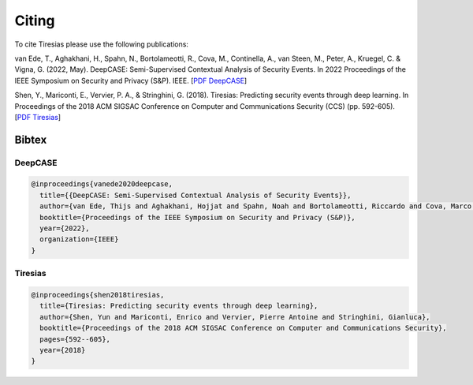 .. _Citing:

Citing
======

To cite Tiresias please use the following publications:

van Ede, T., Aghakhani, H., Spahn, N., Bortolameotti, R., Cova, M., Continella, A., van Steen, M., Peter, A., Kruegel, C. & Vigna, G. (2022, May). DeepCASE: Semi-Supervised Contextual Analysis of Security Events. In 2022 Proceedings of the IEEE Symposium on Security and Privacy (S&P). IEEE.
[`PDF DeepCASE`_]

.. _`PDF DeepCASE`: https://vm-thijs.ewi.utwente.nl/static/homepage/papers/deepcase.pdf

Shen, Y., Mariconti, E., Vervier, P. A., & Stringhini, G. (2018). Tiresias: Predicting security events through deep learning. In Proceedings of the 2018 ACM SIGSAC Conference on Computer and Communications Security (CCS) (pp. 592-605).
[`PDF Tiresias`_]

.. _`PDF Tiresias`: https://doi.org/10.1145/3243734.3243811

Bibtex
^^^^^^

DeepCASE
~~~~~~~~

.. code::

  @inproceedings{vanede2020deepcase,
    title={{DeepCASE: Semi-Supervised Contextual Analysis of Security Events}},
    author={van Ede, Thijs and Aghakhani, Hojjat and Spahn, Noah and Bortolameotti, Riccardo and Cova, Marco and Continella, Andrea and van Steen, Maarten and Peter, Andreas and Kruegel, Christopher and Vigna, Giovanni},
    booktitle={Proceedings of the IEEE Symposium on Security and Privacy (S&P)},
    year={2022},
    organization={IEEE}
  }

Tiresias
~~~~~~~~

.. code::

  @inproceedings{shen2018tiresias,
    title={Tiresias: Predicting security events through deep learning},
    author={Shen, Yun and Mariconti, Enrico and Vervier, Pierre Antoine and Stringhini, Gianluca},
    booktitle={Proceedings of the 2018 ACM SIGSAC Conference on Computer and Communications Security},
    pages={592--605},
    year={2018}
  }
